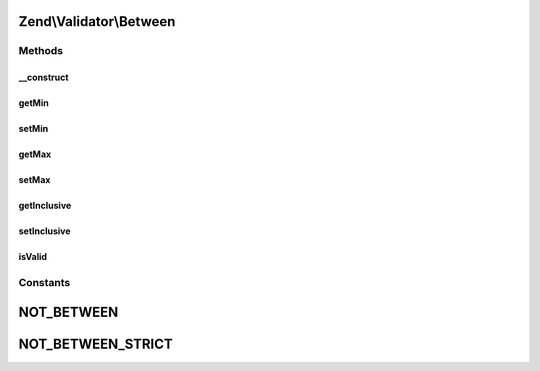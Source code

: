 .. Validator/Between.php generated using docpx on 01/30/13 03:32am


Zend\\Validator\\Between
========================

Methods
+++++++

__construct
-----------

.. function:: __construct()


    Sets validator options
    Accepts the following option keys:
      'min' => scalar, minimum border
      'max' => scalar, maximum border
      'inclusive' => boolean, inclusive border values

    :param array|Traversable: 



getMin
------

.. function:: getMin()


    Returns the min option

    :rtype: mixed 



setMin
------

.. function:: setMin()


    Sets the min option

    :param mixed: 

    :rtype: Between Provides a fluent interface



getMax
------

.. function:: getMax()


    Returns the max option

    :rtype: mixed 



setMax
------

.. function:: setMax()


    Sets the max option

    :param mixed: 

    :rtype: Between Provides a fluent interface



getInclusive
------------

.. function:: getInclusive()


    Returns the inclusive option

    :rtype: bool 



setInclusive
------------

.. function:: setInclusive()


    Sets the inclusive option

    :param bool: 

    :rtype: Between Provides a fluent interface



isValid
-------

.. function:: isValid()


    Returns true if and only if $value is between min and max options, inclusively
    if inclusive option is true.

    :param mixed: 

    :rtype: bool 





Constants
+++++++++

NOT_BETWEEN
===========

NOT_BETWEEN_STRICT
==================

